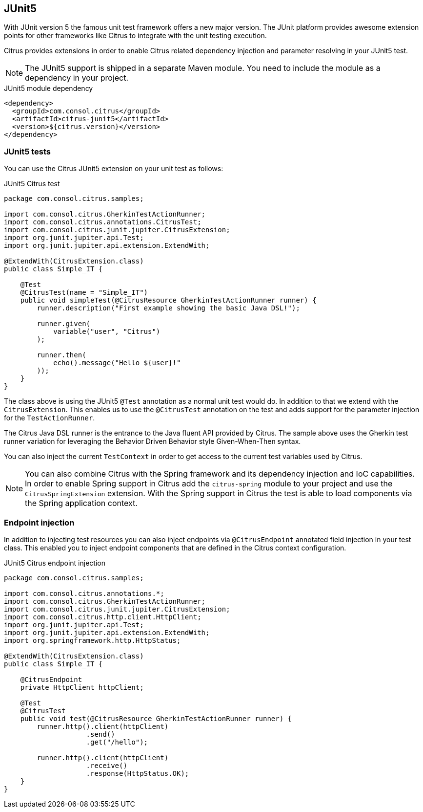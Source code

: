 [[runtime-junit5]]
== JUnit5

With JUnit version 5 the famous unit test framework offers a new major version. The JUnit platform provides awesome extension
points for other frameworks like Citrus to integrate with the unit testing execution.

Citrus provides extensions in order to enable Citrus related dependency injection and parameter resolving in your JUnit5 test.

NOTE: The JUnit5 support is shipped in a separate Maven module. You need to include the module as a dependency in your
project.

.JUnit5 module dependency
[source,xml]
----
<dependency>
  <groupId>com.consol.citrus</groupId>
  <artifactId>citrus-junit5</artifactId>
  <version>${citrus.version}</version>
</dependency>
----

[[junit5-tests]]
=== JUnit5 tests

You can use the Citrus JUnit5 extension on your unit test as follows:

.JUnit5 Citrus test
[source,java]
----
package com.consol.citrus.samples;

import com.consol.citrus.GherkinTestActionRunner;
import com.consol.citrus.annotations.CitrusTest;
import com.consol.citrus.junit.jupiter.CitrusExtension;
import org.junit.jupiter.api.Test;
import org.junit.jupiter.api.extension.ExtendWith;

@ExtendWith(CitrusExtension.class)
public class Simple_IT {

    @Test
    @CitrusTest(name = "Simple_IT")
    public void simpleTest(@CitrusResource GherkinTestActionRunner runner) {
        runner.description("First example showing the basic Java DSL!");

        runner.given(
            variable("user", "Citrus")
        );

        runner.then(
            echo().message("Hello ${user}!"
        ));
    }
}
----

The class above is using the JUnit5 `@Test` annotation as a normal unit test would do. In addition to that we extend with
the `CitrusExtension`. This enables us to use the `@CitrusTest` annotation on the test and adds support for the parameter injection
for the `TestActionRunner`.

The Citrus Java DSL runner is the entrance to the Java fluent API provided by Citrus. The sample above uses the Gherkin test runner
variation for leveraging the Behavior Driven Behavior style Given-When-Then syntax.

You can also inject the current `TestContext` in order to get access to the current test variables used by Citrus.

NOTE: You can also combine Citrus with the Spring framework and its dependency injection and IoC capabilities. In order to
enable Spring support in Citrus add the `citrus-spring` module to your project and use the `CitrusSpringExtension` extension.
With the Spring support in Citrus the test is able to load components via the Spring application context.

[[junit5-endpoint-injection]]
=== Endpoint injection

In addition to injecting test resources you can also inject endpoints via `@CitrusEndpoint` annotated field injection in
your test class. This enabled you to inject endpoint components that are defined in the Citrus context configuration.

.JUnit5 Citrus endpoint injection
[source,java]
----
package com.consol.citrus.samples;

import com.consol.citrus.annotations.*;
import com.consol.citrus.GherkinTestActionRunner;
import com.consol.citrus.junit.jupiter.CitrusExtension;
import com.consol.citrus.http.client.HttpClient;
import org.junit.jupiter.api.Test;
import org.junit.jupiter.api.extension.ExtendWith;
import org.springframework.http.HttpStatus;

@ExtendWith(CitrusExtension.class)
public class Simple_IT {

    @CitrusEndpoint
    private HttpClient httpClient;

    @Test
    @CitrusTest
    public void test(@CitrusResource GherkinTestActionRunner runner) {
        runner.http().client(httpClient)
                    .send()
                    .get("/hello");

        runner.http().client(httpClient)
                    .receive()
                    .response(HttpStatus.OK);
    }
}
----
